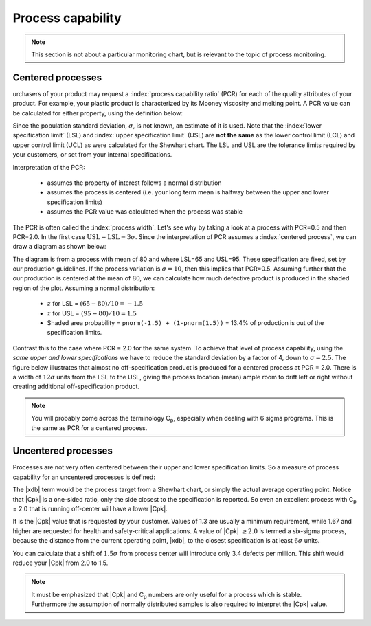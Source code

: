Process capability
===================

.. index::
	pair: process capability; process monitoring
	single: capability of a process
	
.. Note:: This section is not about a particular monitoring chart, but is relevant to the topic of process monitoring.

.. youtube:: https://www.youtube.com/watch?v=2VRAW4gGKiI&list=PLHUnYbefLmeOPRuT1sukKmRyOVd4WSxJE&index=62

Centered processes
~~~~~~~~~~~~~~~~~~~~

.. index:: Cp


urchasers of your product may request a :index:`process capability ratio` (PCR) for each of the quality attributes of your product. For example, your plastic product is characterized by its Mooney viscosity and melting point. A PCR value can be calculated for either property, using the definition below:

.. math::
	:label: process-capability-ratio-centered
	
	\text{PCR} = \frac{\text{Upper specification limit} - \text{Lower specification limit}}{6\sigma} = \frac{\text{USL} - \text{LSL}}{6\sigma}
	
Since the population standard deviation, :math:`\sigma`, is not known, an estimate of it is used. Note that the :index:`lower specification limit` (LSL) and :index:`upper specification limit` (USL) are **not the same** as the lower control limit (LCL) and upper control limit (UCL) as were calculated for the Shewhart chart. The LSL and USL are the tolerance limits required by your customers, or set from your internal specifications. 

Interpretation of the PCR:
	
	*	assumes the property of interest follows a normal distribution
	
	*	assumes the process is centered (i.e. your long term mean is halfway between the upper and lower specification limits)
	
	*	assumes the PCR value was calculated when the process was stable

The PCR is often called the :index:`process width`. Let's see why by taking a look at a process with PCR=0.5 and then PCR=2.0. In the first case :math:`\text{USL} - \text{LSL} = 3\sigma`. Since the interpretation of PCR assumes a :index:`centered process`, we can draw a diagram as shown below:

.. image:: ../figures/monitoring/explain-PCR-half.png
	:align: center
	:scale: 80

The diagram is from a process with mean of 80 and where LSL=65 and USL=95. These specification are fixed, set by our production guidelines. If the process variation is :math:`\sigma = 10`, then this implies that PCR=0.5. Assuming further that the our production is centered at the mean of 80, we can calculate how much defective product is produced in the shaded region of the plot. Assuming a normal distribution:

	-	:math:`z` for LSL = :math:`(65 - 80)/10 = -1.5`

	-	:math:`z` for USL = :math:`(95 - 80)/10 = 1.5`

	-	Shaded area probability = ``pnorm(-1.5) + (1-pnorm(1.5))`` = 13.4% of production is out of the specification limits.

Contrast this to the case where PCR = 2.0 for the same system. To achieve that level of process capability, using the *same upper and lower specifications* we have to  reduce the standard deviation by a factor of 4, down to :math:`\sigma = 2.5`.  The figure below illustrates that almost no off-specification product is produced for a centered process at PCR = 2.0. There is a width of :math:`12 \sigma` units from the LSL to the USL, giving the process location (mean) ample room to drift left or right without creating additional off-specification product. 

.. image:: ../figures/monitoring/explain-PCR-two.png
	:align: center
	:scale: 80

.. Note:: You will probably come across the terminology C\ :sub:`p`, especially when dealing with 6 sigma programs. This is the same as PCR for a centered process.

Uncentered processes
~~~~~~~~~~~~~~~~~~~~

.. index::
	single: uncentered process capability; process monitoring
	single: capability of a process
	single: Cpk

.. youtube:: https://www.youtube.com/watch?v=qgfutIul_5E&list=PLHUnYbefLmeOPRuT1sukKmRyOVd4WSxJE&index=63

Processes are not very often centered between their upper and lower specification limits. So a measure of process capability for an uncentered processes is defined:

.. math::
	:label: process-capability-ratio-uncentered

		\text{PCR}_\text{k} = \text{C}_\text{pk} = \min \left( \frac{\text{Upper specification limit} - \overline{\overline{x}}}{3\sigma};  \frac{\overline{\overline{x}} - \text{Lower specification limit}}{3\sigma} \right)
		
The |xdb| term would be the process target from a Shewhart chart, or simply the actual average operating point. Notice that |Cpk| is a one-sided ratio, only the side closest to the specification is reported. So even an excellent process with C\ :sub:`p` = 2.0 that is running off-center will have a lower |Cpk|.

It is the |Cpk| value that is requested by your customer. Values of 1.3 are usually a minimum requirement, while 1.67 and higher are requested for health and safety-critical applications. A value of |Cpk| :math:`\geq 2.0` is termed a six-sigma process, because the distance from the current operating point, |xdb|, to the closest specification is at least :math:`6\sigma` units.

You can calculate that a shift of :math:`1.5\sigma` from process center will introduce only 3.4 defects per million. This shift would reduce your |Cpk| from 2.0 to 1.5.

.. Note:: It must be emphasized that |Cpk| and C\ :sub:`p` numbers are only useful for a process which is stable. Furthermore the assumption of normally distributed samples is also required to interpret the |Cpk| value.



